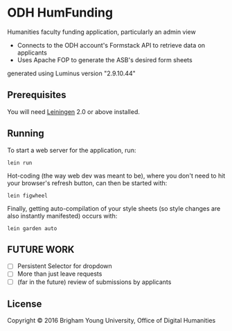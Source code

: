 * ODH HumFunding
Humanities faculty funding application, particularly an admin view

- Connects to the ODH account's Formstack API to retrieve data on applicants
- Uses Apache FOP to generate the ASB's desired form sheets 

generated using Luminus version "2.9.10.44"

** Prerequisites

You will need [[https://github.com/technomancy/leiningen][Leiningen]] 2.0 or above installed.

** Running

To start a web server for the application, run:

#+BEGIN_SRC 
	lein run
#+END_SRC

Hot-coding (the way web dev was meant to be), where you don't need to hit your browser's refresh button, can then be started with:

#+BEGIN_SRC 
	lein figwheel
#+END_SRC

Finally, getting auto-compilation of your style sheets (so style changes are also instantly manifested) occurs with:

#+BEGIN_SRC 
	lein garden auto
#+END_SRC

** FUTURE WORK
- [ ] Persistent Selector for dropdown
- [ ] More than just leave requests
- [ ] (far in the future) review of submissions by applicants

** License

Copyright © 2016 Brigham Young University, Office of Digital Humanities
